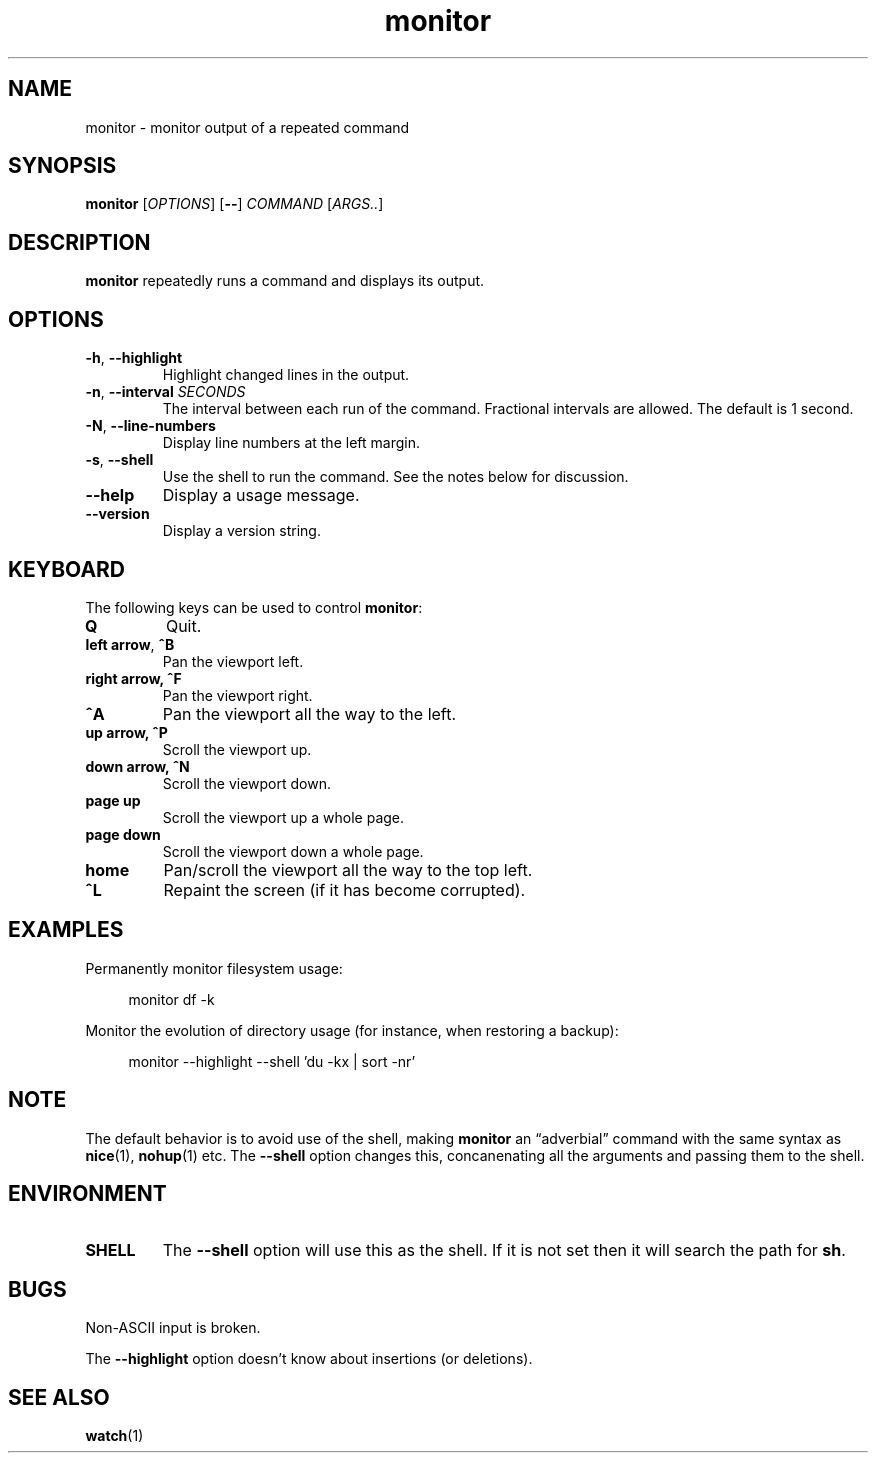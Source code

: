 .\" This file is part of monitor.
.\" Copyright (C) 2015 Richard Kettlewell
.\"
.\" This program is free software; you can redistribute it and/or modify
.\" it under the terms of the GNU General Public License as published by
.\" the Free Software Foundation; either version 3 of the License, or
.\" (at your option) any later version.
.\"
.\" This program is distributed in the hope that it will be useful, but
.\" WITHOUT ANY WARRANTY; without even the implied warranty of
.\" MERCHANTABILITY or FITNESS FOR A PARTICULAR PURPOSE.  See the GNU
.\" General Public License for more details.
.\"
.\" You should have received a copy of the GNU General Public License
.\" along with this program; if not, write to the Free Software
.\" Foundation, Inc., 59 Temple Place, Suite 330, Boston, MA 02111-1307
.\" USA
.TH monitor 1
.SH NAME
monitor \- monitor output of a repeated command
.SH SYNOPSIS
\fBmonitor\fR [\fIOPTIONS\fR] [\fB--\fR] \fICOMMAND\fR [\fIARGS..\fR]
.SH DESCRIPTION
\fBmonitor\fR repeatedly runs a command and displays its output.
.SH OPTIONS
.TP
.B -h\fR, \fB--highlight
Highlight changed lines in the output.
.TP
.B -n\fR, \fB--interval\fI SECONDS
The interval between each run of the command.
Fractional intervals are allowed.
The default is 1 second.
.TP
.B -N\fR, \fB--line-numbers
Display line numbers at the left margin.
.TP
.B -s\fR, \fB--shell
Use the shell to run the command.
See the notes below for discussion.
.TP
.B --help
Display a usage message.
.TP
.B --version
Display a version string.
.SH KEYBOARD
The following keys can be used to control \fBmonitor\fR:
.TP
.B Q
Quit.
.TP
.B left arrow\fR, \fB^B
Pan the viewport left.
.TP
.B right arrow, \fB^F
Pan the viewport right.
.TP
.B \fB^A
Pan the viewport all the way to the left.
.TP
.B up arrow, \fB^P
Scroll the viewport up.
.TP
.B down arrow, \fB^N
Scroll the viewport down.
.TP
.B page up
Scroll the viewport up a whole page.
.TP
.B page down
Scroll the viewport down a whole page.
.TP
.B home
Pan/scroll the viewport all the way to the top left.
.TP
.B ^L
Repaint the screen (if it has become corrupted).
.SH EXAMPLES
Permanently monitor filesystem usage:
.in +4n
.nf

monitor df \-k

.fi
.in
Monitor the evolution of directory usage (for instance, when restoring
a backup):
.in +4n
.nf

monitor \-\-highlight \-\-shell 'du \-kx | sort \-nr'

.fi
.in
.SH NOTE
The default behavior is to avoid use of the shell, making
\fBmonitor\fR an \*(lqadverbial\*(rq command with the same syntax as
\fBnice\fR(1), \fBnohup\fR(1) etc.
The \fB--shell\fR option changes this, concanenating all the arguments
and passing them to the shell.
.SH ENVIRONMENT
.TP
.B SHELL
The \fB--shell\fR option will use this as the shell.
If it is not set then it will search the path for \fBsh\fR.
.SH BUGS
Non-ASCII input is broken.
.PP
The \fB--highlight\fR option doesn't know about insertions (or deletions).
.SH "SEE ALSO"
\fBwatch\fR(1)
